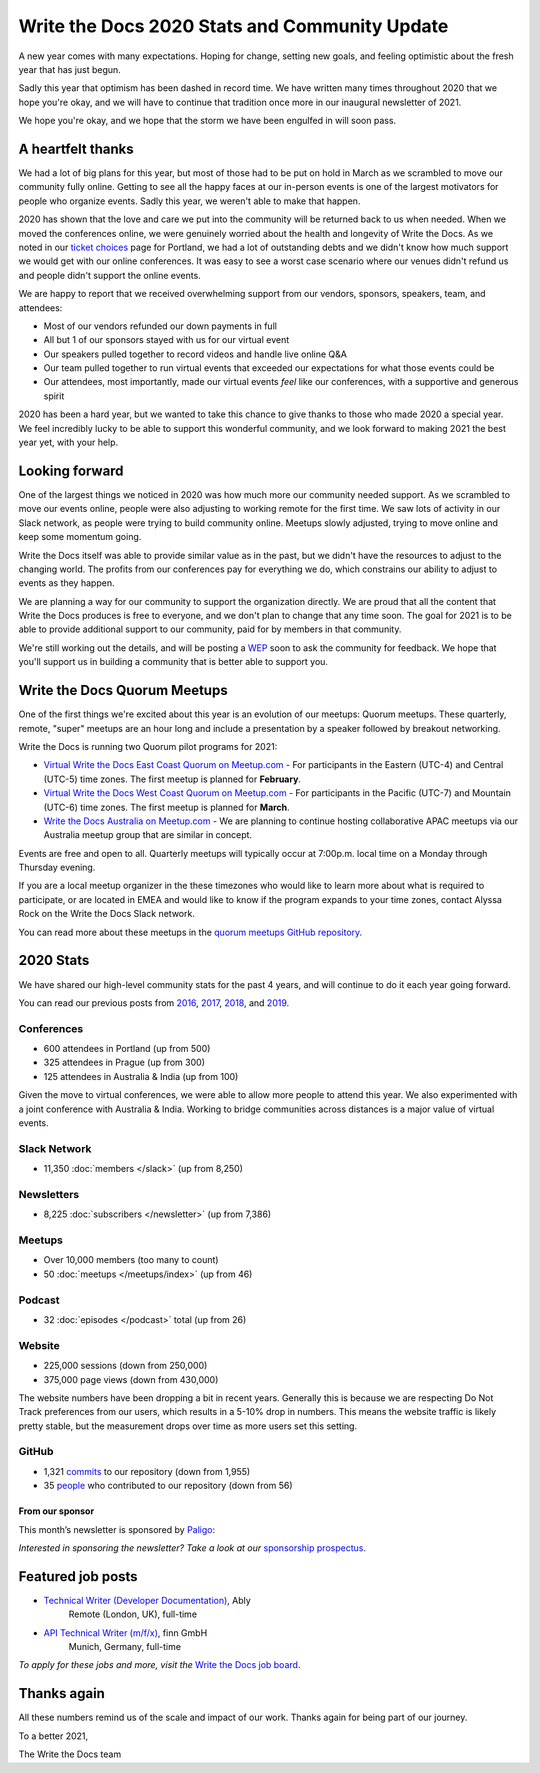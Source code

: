 .. post:: Jan 12, 2021
   :tags: stats, year in review, newsletter
   :author: Eric Holscher

Write the Docs 2020 Stats and Community Update
==============================================

A new year comes with many expectations.
Hoping for change,
setting new goals,
and feeling optimistic about the fresh year that has just begun.

Sadly this year that optimism has been dashed in record time.
We have written many times throughout 2020 that we hope you're okay,
and we will have to continue that tradition once more in our inaugural newsletter of 2021.

We hope you're okay,
and we hope that the storm we have been engulfed in will soon pass.

A heartfelt thanks
------------------

We had a lot of big plans for this year,
but most of those had to be put on hold in March as we scrambled to move our community fully online.
Getting to see all the happy faces at our in-person events is one of the largest motivators for people who organize events.
Sadly this year, we weren't able to make that happen.

2020 has shown that the love and care we put into the community will be returned back to us when needed.
When we moved the conferences online,
we were genuinely worried about the health and longevity of Write the Docs.
As we noted in our `ticket choices`_ page for Portland,
we had a lot of outstanding debts and we didn't know how much support we would get with our online conferences.
It was easy to see a worst case scenario where our venues didn't refund us and people didn't support the online events.

We are happy to report that we received overwhelming support from our vendors, sponsors, speakers, team, and attendees:

* Most of our vendors refunded our down payments in full
* All but 1 of our sponsors stayed with us for our virtual event
* Our speakers pulled together to record videos and handle live online Q&A
* Our team pulled together to run virtual events that exceeded our expectations for what those events could be
* Our attendees, most importantly, made our virtual events *feel* like our conferences, with a supportive and generous spirit

2020 has been a hard year,
but we wanted to take this chance to give thanks to those who made 2020 a special year.
We feel incredibly lucky to be able to support this wonderful community,
and we look forward to making 2021 the best year yet,
with your help.

.. _ticket choices: https://www.writethedocs.org/conf/portland/2020/ticket-choices/

Looking forward
---------------

One of the largest things we noticed in 2020 was how much more our community needed support.
As we scrambled to move our events online,
people were also adjusting to working remote for the first time.
We saw lots of activity in our Slack network,
as people were trying to build community online.
Meetups slowly adjusted,
trying to move online and keep some momentum going.

Write the Docs itself was able to provide similar value as in the past,
but we didn't have the resources to adjust to the changing world.
The profits from our conferences pay for everything we do,
which constrains our ability to adjust to events as they happen.

We are planning a way for our community to support the organization directly.
We are proud that all the content that Write the Docs produces is free to everyone,
and we don't plan to change that any time soon.
The goal for 2021 is to be able to provide additional support to our community,
paid for by members in that community.

We're still working out the details,
and will be posting a `WEP`_ soon to ask the community for feedback.
We hope that you'll support us in building a community that is better able to support you.

.. _WEP: https://www.writethedocs.org/blog/introducing-weps/

Write the Docs Quorum Meetups
-----------------------------

One of the first things we're excited about this year is an evolution of our meetups: Quorum meetups.
These quarterly, remote, "super" meetups are an hour long and include a presentation by a speaker followed by breakout networking.

Write the Docs is running two Quorum pilot programs for 2021:

* `Virtual Write the Docs East Coast Quorum on Meetup.com <https://www.meetup.com/virtual-write-the-docs-east-coast-quorum/>`_ - For participants in the Eastern (UTC-4) and Central (UTC-5) time zones. The first meetup is planned for **February**.

* `Virtual Write the Docs West Coast Quorum on Meetup.com <https://www.meetup.com/virtual-write-the-docs-west-coast-quorum/>`_ - For participants in the Pacific (UTC-7) and Mountain (UTC-6) time zones. The first meetup is planned for **March**.

* `Write the Docs Australia on Meetup.com <https://www.meetup.com/Write-the-Docs-Australia/>`_ - We are planning to continue hosting collaborative APAC meetups via our Australia meetup group that are similar in concept.

Events are free and open to all.
Quarterly meetups will typically occur at 7:00p.m. local time on a Monday through Thursday evening.

If you are a local meetup organizer in the these timezones who would like to learn more about what is required to participate,
or are located in EMEA and would like to know if the program expands to your time zones,
contact Alyssa Rock on the Write the Docs Slack network.

You can read more about these meetups in the `quorum meetups GitHub repository`_.

.. _quorum meetups GitHub repository: https://github.com/write-the-docs-quorum/quorum-meetups

2020 Stats
----------

We have shared our high-level community stats for the past 4 years,
and will continue to do it each year going forward.

You can read our previous posts from 2016_, 2017_, 2018_, and 2019_.

.. _2019: https://www.writethedocs.org/blog/write-the-docs-2019-stats/
.. _2018: https://www.writethedocs.org/blog/write-the-docs-2018-stats/
.. _2017: https://www.writethedocs.org/blog/write-the-docs-2017-stats/
.. _2016: https://www.writethedocs.org/blog/write-the-docs-2016-year-in-review/

Conferences
~~~~~~~~~~~

* 600 attendees in Portland (up from 500)
* 325 attendees in Prague (up from 300)
* 125 attendees in Australia & India (up from 100)

Given the move to virtual conferences,
we were able to allow more people to attend this year.
We also experimented with a joint conference with Australia & India.
Working to bridge communities across distances is a major value of virtual events.


Slack Network
~~~~~~~~~~~~~

* 11,350 :doc:`members </slack>` (up from 8,250)

Newsletters
~~~~~~~~~~~

* 8,225 :doc:`subscribers </newsletter>` (up from 7,386)

Meetups
~~~~~~~

* Over 10,000 members (too many to count)
* 50 :doc:`meetups </meetups/index>` (up from 46)

Podcast
~~~~~~~

* 32 :doc:`episodes </podcast>` total (up from 26)

Website
~~~~~~~

* 225,000 sessions (down from 250,000)
* 375,000 page views (down from 430,000)

The website numbers have been dropping a bit in recent years.
Generally this is because we are respecting Do Not Track preferences from our users,
which results in a 5-10% drop in numbers.
This means the website traffic is likely pretty stable,
but the measurement drops over time as more users set this setting.

GitHub
~~~~~~

* 1,321 commits_ to our repository (down from 1,955)
* 35 people_ who contributed to our repository (down from 56)

.. commits: git rev-list --count --all --after="2020-01-01" --before="2021-01-01"
.. _commits: https://github.com/writethedocs/www/commits/master
.. _people: https://github.com/writethedocs/www/graphs/contributors?from=2020-01-01&to=2021-01-01&type=c

----------------
From our sponsor
----------------

This month’s newsletter is sponsored by `Paligo <https://bit.ly/3fuibKK>`__:

.. raw:: html

    <hr>
    <table width="100%" border="0" cellspacing="0" cellpadding="0" style="width:100%; max-width: 600px;">
      <tbody>
        <tr>
          <td width="75%">
              <p>
              <a href="https://bit.ly/3fuibKK">Paligo is an all-in-one cloud-based CCMS platform.</a> Authoring, versioning, branching, release workflows, publishing, translation management, and more - all updated continuously in the cloud. No more worrying about locally installed software and deployment!
              </p>

              <p>
              Read the case study: <a href="https://bit.ly/2UV2uCQ">https://bit.ly/2UV2uCQ</a>
              </p>
          </td>
          <td width="25%">
            <a href="https://bit.ly/3fuibKK">
              <img style="margin-left: 15px;" alt="Paligo" src="/_static/img/sponsors/paligo.png">
            </a>
          </td>
        </tr>
      </tbody>
    </table>
    <hr>

*Interested in sponsoring the newsletter? Take a look at our* `sponsorship prospectus </sponsorship/newsletter/>`__.

Featured job posts
------------------

* `Technical Writer (Developer Documentation) <https://jobs.writethedocs.org/job/265/technical-writer-developer-documentation/>`__, Ably
   Remote (London, UK), full-time
* `API Technical Writer (m/f/x) <https://jobs.writethedocs.org/job/261/api-technical-writer-m-f-x/>`__, finn GmbH
   Munich, Germany, full-time

*To apply for these jobs and more, visit the* `Write the Docs job board <https://jobs.writethedocs.org/>`_.


Thanks again
------------

All these numbers remind us of the scale and impact of our work.
Thanks again for being part of our journey.

To a better 2021,

The Write the Docs team
